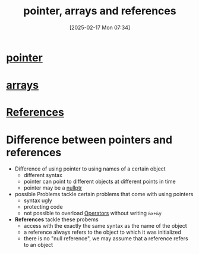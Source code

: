 :PROPERTIES:
:ID:       135b022e-e788-439f-8982-b009c7ea0c07
:END:
#+title: pointer, arrays and references
#+date: [2025-02-17 Mon 07:34]
#+startup: overview

* [[id:935680ea-19b6-42e4-a407-e134b9c9a442][pointer]]
* [[id:fb2b4479-8ccd-4dcb-a46d-e00b8c3f4f60][arrays]]
* [[id:7b290dc8-51dc-4328-9a4e-1928ae0b684b][References]]

* Difference between pointers and references
- Difference of using pointer to using names of a certain object
  - different syntax
  - pointer can point to different objects at different points in time
  - pointer may be a [[id:e1110164-d1cc-44fb-a529-7163f852bb3a][nullptr]]
- possible Problems tackle certain problems that come with using pointers
  - syntax ugly
  - protecting code
  - not possible to overload [[id:80287c5a-a2a5-4c6f-8f0c-f5da43fc0fb8][Operators]] without writing =&x+&y=
- *References* tackle these probems
  - access with the exactly the same syntax as the name of the object
  - a reference always refers to the object to which it was initialized
  - there is no "null reference", we may assume that a reference refers to an object
